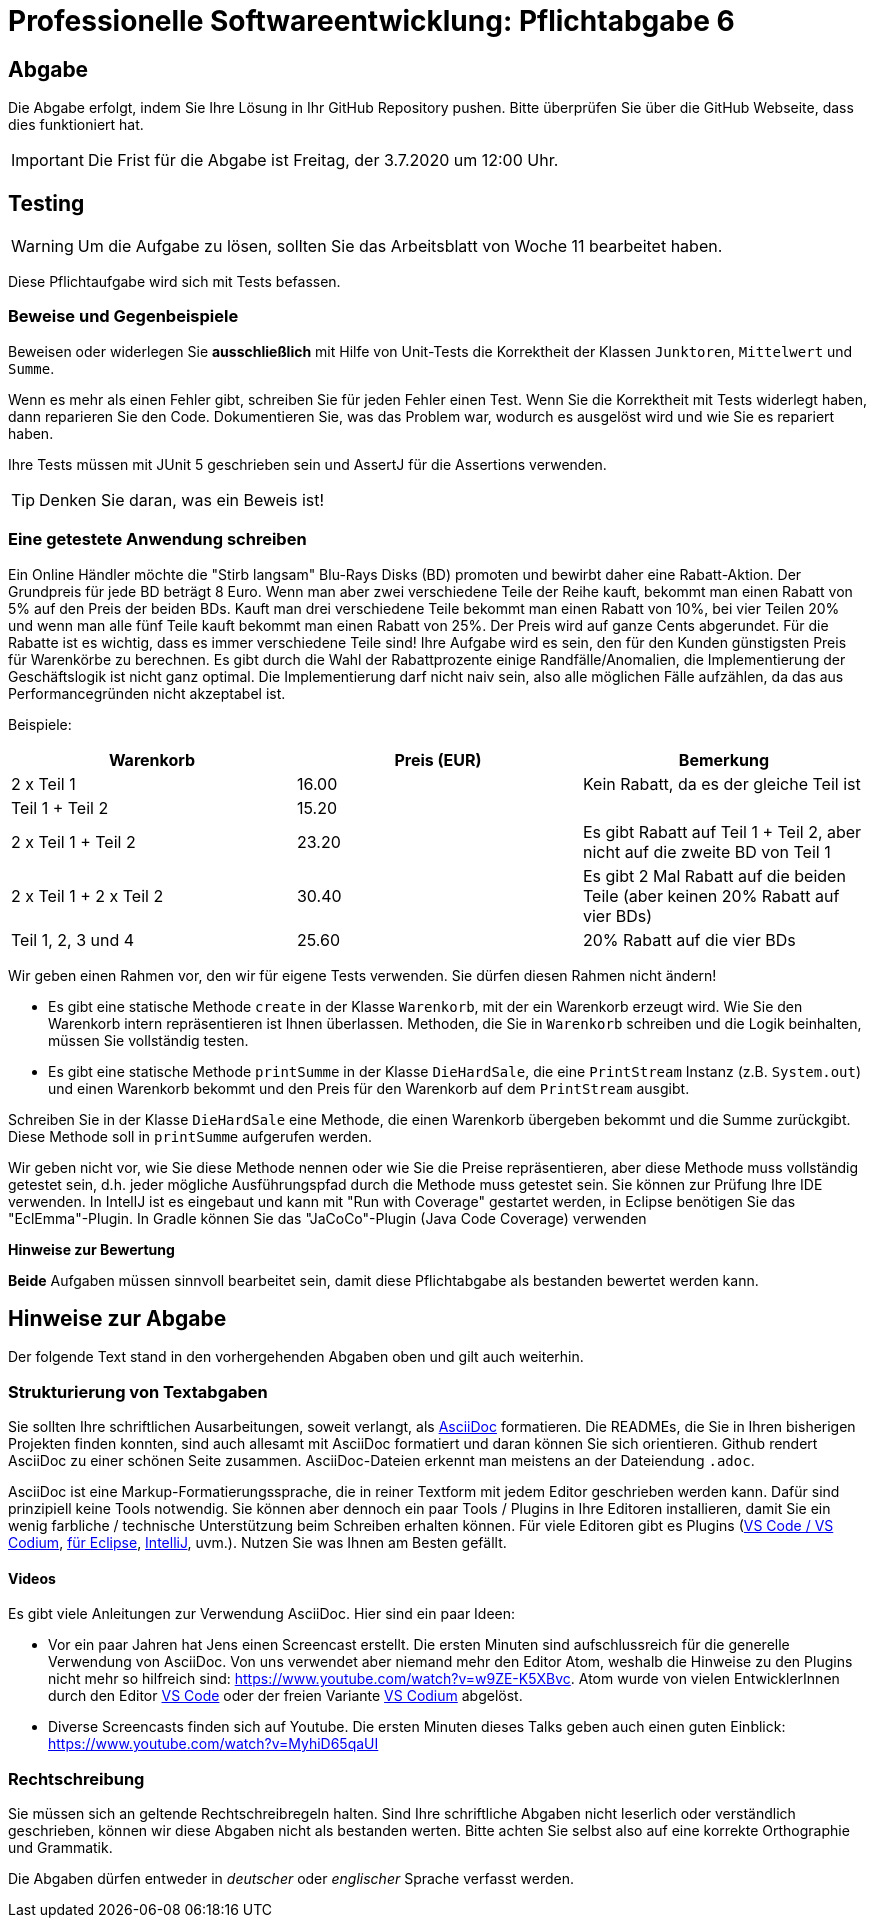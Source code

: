 = Professionelle Softwareentwicklung: Pflichtabgabe 6
:icons: font
:icon-set: fa
:source-highlighter: rouge
:experimental:
ifdef::env-github[]
:tip-caption: :bulb:
:note-caption: :information_source:
:important-caption: :heavy_exclamation_mark:
:caution-caption: :fire:
:warning-caption: :warning:
endif::[]

== Abgabe

Die Abgabe erfolgt, indem Sie Ihre Lösung in Ihr GitHub Repository pushen. Bitte überprüfen Sie über die GitHub Webseite, dass dies funktioniert hat.

IMPORTANT: Die Frist für die Abgabe ist Freitag, der 3.7.2020 um 12:00 Uhr.

== Testing

WARNING: Um die Aufgabe zu lösen, sollten Sie das Arbeitsblatt von Woche 11 bearbeitet haben. 

Diese Pflichtaufgabe wird sich mit Tests befassen.

=== Beweise und Gegenbeispiele
Beweisen oder widerlegen Sie *ausschließlich* mit Hilfe von Unit-Tests die Korrektheit der Klassen `Junktoren`, `Mittelwert` und `Summe`.

Wenn es mehr als einen Fehler gibt, schreiben Sie für jeden Fehler einen Test. Wenn Sie die Korrektheit mit Tests widerlegt haben, dann reparieren Sie den Code.
Dokumentieren Sie, was das Problem war, wodurch es ausgelöst wird und wie Sie es repariert haben.

Ihre Tests müssen mit JUnit 5 geschrieben sein und AssertJ für die Assertions verwenden. 

TIP: Denken Sie daran, was ein Beweis ist! 

=== Eine getestete Anwendung schreiben
Ein Online Händler möchte die "Stirb langsam" Blu-Rays Disks (BD) promoten und bewirbt daher eine Rabatt-Aktion. Der Grundpreis für jede BD beträgt 8 Euro. Wenn man aber zwei verschiedene Teile der Reihe kauft, bekommt man einen Rabatt von 5% auf den Preis der beiden BDs. Kauft man drei verschiedene Teile bekommt man einen Rabatt von 10%, bei vier Teilen 20% und wenn man alle fünf Teile kauft bekommt man einen Rabatt von 25%. Der Preis wird auf ganze Cents abgerundet. Für die Rabatte ist es wichtig, dass es immer verschiedene Teile sind! Ihre Aufgabe wird es sein, den für den Kunden günstigsten Preis für Warenkörbe zu berechnen. Es gibt durch die Wahl der Rabattprozente einige Randfälle/Anomalien, die Implementierung der Geschäftslogik ist nicht ganz optimal. Die Implementierung darf nicht naiv sein, also alle möglichen Fälle aufzählen, da das aus Performancegründen nicht akzeptabel ist.

Beispiele:

|===
|Warenkorb |Preis (EUR)|Bemerkung

|2 x Teil 1
|16.00
|Kein Rabatt, da es der gleiche Teil ist

|Teil 1 + Teil 2
|15.20
|

|2 x Teil 1 + Teil 2
|23.20
|Es gibt Rabatt auf Teil 1 + Teil 2, aber nicht auf die zweite BD von Teil 1

|2 x Teil 1 + 2 x Teil 2
|30.40
|Es gibt 2 Mal Rabatt auf die beiden Teile (aber keinen 20% Rabatt auf vier BDs)

|Teil 1, 2, 3 und 4
|25.60
|20% Rabatt auf die vier BDs
|===

Wir geben einen Rahmen vor, den wir für eigene Tests verwenden. Sie dürfen diesen Rahmen nicht ändern!

- Es gibt eine statische Methode `create` in der Klasse `Warenkorb`, mit der ein Warenkorb erzeugt wird. Wie Sie den Warenkorb intern repräsentieren ist Ihnen überlassen. Methoden, die Sie in `Warenkorb` schreiben und die Logik beinhalten, müssen Sie vollständig testen. 

- Es gibt eine statische Methode `printSumme` in der Klasse `DieHardSale`, die eine `PrintStream` Instanz (z.B. `System.out`) und einen Warenkorb bekommt und den Preis für den Warenkorb auf dem `PrintStream` ausgibt.

Schreiben Sie in der Klasse `DieHardSale` eine Methode, die einen Warenkorb übergeben bekommt und die Summe zurückgibt. Diese Methode soll in `printSumme` aufgerufen werden. 

Wir geben nicht vor, wie Sie diese Methode nennen oder wie Sie die Preise repräsentieren, aber diese Methode muss vollständig getestet sein, d.h. jeder mögliche Ausführungspfad durch die Methode muss getestet sein. Sie können zur Prüfung Ihre IDE verwenden. In IntellJ ist es eingebaut und kann mit "Run with Coverage" gestartet werden, in Eclipse benötigen Sie das "EclEmma"-Plugin. In Gradle können Sie das "JaCoCo"-Plugin (Java Code Coverage) verwenden

**Hinweise zur Bewertung**

*Beide* Aufgaben müssen sinnvoll bearbeitet sein, damit diese Pflichtabgabe als bestanden bewertet werden kann. 

// =============================================================================== 

== Hinweise zur Abgabe

Der folgende Text stand in den vorhergehenden Abgaben oben und gilt auch weiterhin.

=== Strukturierung von Textabgaben

Sie sollten Ihre schriftlichen Ausarbeitungen, soweit verlangt, als https://asciidoctor.org/docs/asciidoc-syntax-quick-reference/[AsciiDoc] formatieren. Die READMEs, die Sie in Ihren bisherigen Projekten finden konnten, sind auch allesamt mit AsciiDoc formatiert und daran können Sie sich orientieren. Github rendert AsciiDoc zu einer schönen Seite zusammen. AsciiDoc-Dateien erkennt man meistens an der Dateiendung `.adoc`.

AsciiDoc ist eine Markup-Formatierungssprache, die in reiner Textform mit jedem Editor geschrieben werden kann. Dafür sind prinzipiell keine Tools notwendig. Sie können aber dennoch ein paar Tools / Plugins in Ihre Editoren installieren, damit Sie ein wenig farbliche / technische Unterstützung beim Schreiben erhalten können. Für viele Editoren gibt es Plugins (https://marketplace.visualstudio.com/items?itemName=joaompinto.asciidoctor-vscode[VS Code / VS Codium], https://marketplace.eclipse.org/content/asciidoctor-editor[für Eclipse], https://plugins.jetbrains.com/plugin/7391-asciidoc[IntelliJ], uvm.). Nutzen Sie was Ihnen am Besten gefällt.

==== Videos

Es gibt viele Anleitungen zur Verwendung AsciiDoc. Hier sind ein paar Ideen:

* Vor ein paar Jahren hat Jens einen Screencast erstellt. Die ersten Minuten sind aufschlussreich für die generelle Verwendung von AsciiDoc. Von uns verwendet aber niemand mehr den Editor Atom, weshalb die Hinweise zu den Plugins nicht mehr so hilfreich sind: https://www.youtube.com/watch?v=w9ZE-K5XBvc. Atom wurde von vielen EntwicklerInnen durch den Editor https://code.visualstudio.com/[VS Code] oder der freien Variante https://vscodium.com/[VS Codium] abgelöst.
* Diverse Screencasts finden sich auf Youtube. Die ersten Minuten dieses Talks geben auch einen guten Einblick: https://www.youtube.com/watch?v=MyhiD65qaUI


=== Rechtschreibung

Sie müssen sich an geltende Rechtschreibregeln halten. Sind Ihre schriftliche Abgaben nicht leserlich oder verständlich geschrieben, können wir diese Abgaben nicht als bestanden werten. Bitte achten Sie selbst also auf eine korrekte Orthographie und Grammatik.

Die Abgaben dürfen entweder in _deutscher_ oder _englischer_ Sprache verfasst werden.
